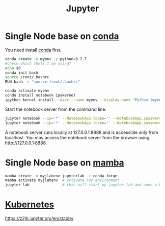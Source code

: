 :PROPERTIES:
:ID:       d1323e7d-033e-405a-8967-bf4ee4bc855e
:END:
#+title: Jupyter
#+filetags: python jupyter conda

* Single Node base on [[id:012ee935-1a96-4a7d-bb5f-fd95d83438a8][conda]]
You need install [[id:012ee935-1a96-4a7d-bb5f-fd95d83438a8][conda]] first.

#+begin_src bash
conda create -n myenv -y python=3.7.7
#check which shell I am using?
echo $0
conda init bash
source /root/.bashrc
RUN bash -c "source /root/.bashrc"

conda activate myenv
conda install notebook ipykernel
ipython kernel install --user --name myenv --display-name "Python (myenv)"
#+end_src

Start the notebook server from the command line:
#+begin_src bash
jupyter notebook --ip='*' --NotebookApp.token='' --NotebookApp.password=''
jupyter notebook --ip='*' --NotebookApp.token='' --NotebookApp.password='' --allow-root
#+end_src

A notebook server runs locally at 127.0.0.1:8888 and is accessible only from localhost. You may access the notebook server from the browser using http://127.0.0.1:8888.

* Single Node base on [[id:23515ee9-4914-41e6-b3b9-fd5f52bcd84a][mamba]]
#+begin_src bash
  mamba create -n myjlabenv jupyterlab -c conda-forge
  mamba activate myjlabenv  # activate our environment
  jupyter lab               # this will start up jupyter lab and open a browser
#+end_src

* [[id:b60301a4-574f-43ee-a864-15f5793ea990][Kubernetes]]
https://z2jh.jupyter.org/en/stable/
